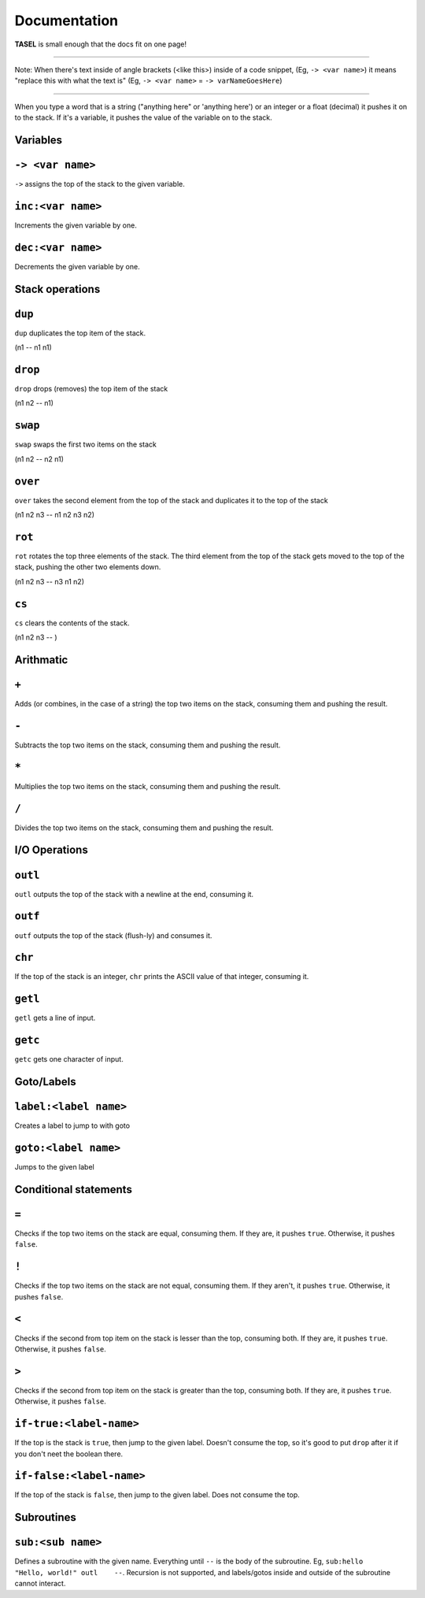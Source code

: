 Documentation
===================================

**TASEL** is small enough that the docs fit on one page!

----

Note: When there's text inside of angle brackets (<like this>) inside of a code snippet, (Eg, ``-> <var name>``) it means "replace this with what the text is" (Eg, ``-> <var name>`` = ``-> varNameGoesHere``)

----

When you type a word that is a string ("anything here" or 'anything here') or an integer or a float (decimal) it pushes it on to the stack. If it's a variable, it pushes the value of the variable on to the stack.

Variables
----

``-> <var name>``
----
``->`` assigns the top of the stack to the given variable.

``inc:<var name>``
----
Increments the given variable by one.

``dec:<var name>``
----
Decrements the given variable by one.

Stack operations
----

``dup``
----
``dup`` duplicates the top item of the stack.

(n1 -- n1 n1)

``drop``
----
``drop`` drops (removes) the top item of the stack

(n1 n2 -- n1)

``swap``
----
``swap`` swaps the first two items on the stack

(n1 n2 -- n2 n1)

``over``
----
``over`` takes the second element from the top of the stack and duplicates it to the top of the stack

(n1 n2 n3 -- n1 n2 n3 n2)

``rot``
----
``rot`` rotates the top three elements of the stack. The third element from the top of the stack gets moved to the top of the stack, pushing the other two elements down.

(n1 n2 n3 -- n3 n1 n2)

``cs``
----
``cs`` clears the contents of the stack.

(n1 n2 n3 -- )

Arithmatic
----

``+``
----
Adds (or combines, in the case of a string) the top two items on the stack, consuming them and pushing the result.

``-``
----
Subtracts the top two items on the stack, consuming them and pushing the result.

``*``
----
Multiplies the top two items on the stack, consuming them and pushing the result.

``/``
----
Divides the top two items on the stack, consuming them and pushing the result.

I/O Operations
----

``outl``
----
``outl`` outputs the top of the stack with a newline at the end, consuming it.

``outf``
----
``outf`` outputs the top of the stack (flush-ly) and consumes it.

``chr``
----
If the top of the stack is an integer, ``chr`` prints the ASCII value of that integer, consuming it.

``getl``
----
``getl`` gets a line of input.

``getc``
----
``getc`` gets one character of input.

Goto/Labels
----

``label:<label name>``
----
Creates a label to jump to with goto

``goto:<label name>``
----
Jumps to the given label

Conditional statements
----

``=``
----
Checks if the top two items on the stack are equal, consuming them. If they are, it pushes ``true``. Otherwise, it pushes ``false``.

``!``
----
Checks if the top two items on the stack are not equal, consuming them. If they aren't, it pushes ``true``. Otherwise, it pushes ``false``.

``<``
----
Checks if the second from top item on the stack is lesser than the top, consuming both. If they are, it pushes ``true``. Otherwise, it pushes ``false``.

``>``
----
Checks if the second from top item on the stack is greater than the top, consuming both. If they are, it pushes ``true``. Otherwise, it pushes ``false``.

``if-true:<label-name>``
----
If the top is the stack is ``true``, then jump to the given label. Doesn't consume the top, so it's good to put ``drop`` after it if you don't neet the boolean there.

``if-false:<label-name>``
----
If the top of the stack is ``false``, then jump to the given label. Does not consume the top.

Subroutines
----

``sub:<sub name>``
----
Defines a subroutine with the given name. Everything until ``--`` is the body of the subroutine. Eg, ``sub:hello    "Hello, world!" outl    --``. Recursion is not supported, and labels/gotos inside and outside of the subroutine cannot interact.
